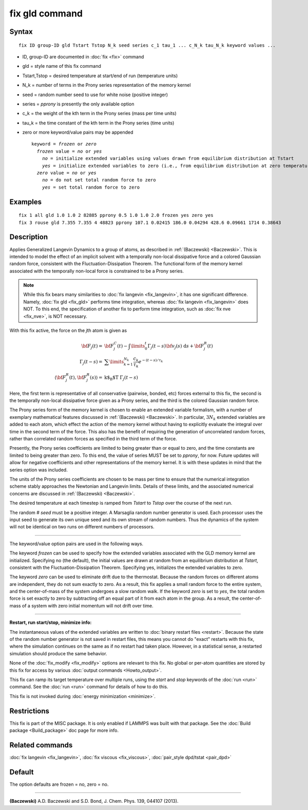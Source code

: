 .. index:: fix gld

fix gld command
===============

Syntax
""""""

.. parsed-literal::

   fix ID group-ID gld Tstart Tstop N_k seed series c_1 tau_1 ... c_N_k tau_N_k keyword values ...

* ID, group-ID are documented in :doc:`fix <fix>` command
* gld = style name of this fix command
* Tstart,Tstop = desired temperature at start/end of run (temperature units)
* N\_k = number of terms in the Prony series representation of the memory kernel
* seed = random number seed to use for white noise (positive integer)
* series = *pprony* is presently the only available option
* c\_k = the weight of the kth term in the Prony series (mass per time units)
* tau\_k = the time constant of the kth term in the Prony series (time units)
* zero or more keyword/value pairs may be appended

  .. parsed-literal::

     keyword = *frozen* or *zero*
       *frozen* value = *no* or *yes*
         *no* = initialize extended variables using values drawn from equilibrium distribution at Tstart
         *yes* = initialize extended variables to zero (i.e., from equilibrium distribution at zero temperature)
       *zero* value = *no* or *yes*
         *no* = do not set total random force to zero
         *yes* = set total random force to zero

Examples
""""""""

.. parsed-literal::

   fix 1 all gld 1.0 1.0 2 82885 pprony 0.5 1.0 1.0 2.0 frozen yes zero yes
   fix 3 rouse gld 7.355 7.355 4 48823 pprony 107.1 0.02415 186.0 0.04294 428.6 0.09661 1714 0.38643

Description
"""""""""""

Applies Generalized Langevin Dynamics to a group of atoms, as
described in :ref:`(Baczewski) <Baczewski>`.  This is intended to model the
effect of an implicit solvent with a temporally non-local dissipative
force and a colored Gaussian random force, consistent with the
Fluctuation-Dissipation Theorem.  The functional form of the memory
kernel associated with the temporally non-local force is constrained
to be a Prony series.

.. note::

   While this fix bears many similarities to :doc:`fix langevin <fix_langevin>`, it has one significant
   difference. Namely, :doc:`fix gld <fix_gld>` performs time integration,
   whereas :doc:`fix langevin <fix_langevin>` does NOT. To this end, the
   specification of another fix to perform time integration, such as :doc:`fix nve <fix_nve>`, is NOT necessary.

With this fix active, the force on the *j*\ th atom is given as

.. math::

   {\bf F}_{j}(t) = & {\bf F}^C_j(t)-\int \limits_{0}^{t} \Gamma_j(t-s) {\bf v}_j(s)~\text{d}s + {\bf F}^R_j(t) \\
   \Gamma_j(t-s) = & \sum \limits_{k=1}^{N_k} \frac{c_k}{\tau_k} e^{-(t-s)/\tau_k} \\
   \langle{\bf F}^R_j(t),{\bf F}^R_j(s)\rangle = & \text{k$_\text{B}$T} ~\Gamma_j(t-s)

Here, the first term is representative of all conservative (pairwise,
bonded, etc) forces external to this fix, the second is the temporally
non-local dissipative force given as a Prony series, and the third is
the colored Gaussian random force.

The Prony series form of the memory kernel is chosen to enable an
extended variable formalism, with a number of exemplary mathematical
features discussed in :ref:`(Baczewski) <Baczewski>`. In particular, :math:`3N_k`
extended variables are added to each atom, which effect the action of
the memory kernel without having to explicitly evaluate the integral
over time in the second term of the force. This also has the benefit
of requiring the generation of uncorrelated random forces, rather than
correlated random forces as specified in the third term of the force.

Presently, the Prony series coefficients are limited to being greater
than or equal to zero, and the time constants are limited to being
greater than zero. To this end, the value of series MUST be set to
*pprony*\ , for now. Future updates will allow for negative coefficients
and other representations of the memory kernel. It is with these
updates in mind that the series option was included.

The units of the Prony series coefficients are chosen to be mass per
time to ensure that the numerical integration scheme stably approaches
the Newtonian and Langevin limits. Details of these limits, and the
associated numerical concerns are discussed in
:ref:`(Baczewski) <Baczewski>`.

The desired temperature at each timestep is ramped from *Tstart* to
*Tstop* over the course of the next run.

The random # *seed* must be a positive integer. A Marsaglia random
number generator is used. Each processor uses the input seed to
generate its own unique seed and its own stream of random
numbers. Thus the dynamics of the system will not be identical on two
runs on different numbers of processors.

----------

The keyword/value option pairs are used in the following ways.

The keyword *frozen* can be used to specify how the extended variables
associated with the GLD memory kernel are initialized. Specifying no
(the default), the initial values are drawn at random from an
equilibrium distribution at *Tstart*\ , consistent with the
Fluctuation-Dissipation Theorem. Specifying yes, initializes the
extended variables to zero.

The keyword *zero* can be used to eliminate drift due to the
thermostat. Because the random forces on different atoms are
independent, they do not sum exactly to zero. As a result, this fix
applies a small random force to the entire system, and the
center-of-mass of the system undergoes a slow random walk. If the
keyword *zero* is set to *yes*\ , the total random force is set exactly
to zero by subtracting off an equal part of it from each atom in the
group. As a result, the center-of-mass of a system with zero initial
momentum will not drift over time.

----------

**Restart, run start/stop, minimize info:**

The instantaneous values of the extended variables are written to
:doc:`binary restart files <restart>`.  Because the state of the random
number generator is not saved in restart files, this means you cannot
do "exact" restarts with this fix, where the simulation continues on
the same as if no restart had taken place. However, in a statistical
sense, a restarted simulation should produce the same behavior.

None of the :doc:`fix_modify <fix_modify>` options are relevant to this
fix.  No global or per-atom quantities are stored by this fix for
access by various :doc:`output commands <Howto_output>`.

This fix can ramp its target temperature over multiple runs, using the
*start* and *stop* keywords of the :doc:`run <run>` command.  See the
:doc:`run <run>` command for details of how to do this.

This fix is not invoked during :doc:`energy minimization <minimize>`.

Restrictions
""""""""""""

This fix is part of the MISC package.  It is only enabled if LAMMPS
was built with that package.  See the :doc:`Build package <Build_package>` doc page for more info.

Related commands
""""""""""""""""

:doc:`fix langevin <fix_langevin>`, :doc:`fix viscous <fix_viscous>`,
:doc:`pair_style dpd/tstat <pair_dpd>`

Default
"""""""

The option defaults are frozen = no, zero = no.

----------

.. _Baczewski:

**(Baczewski)** A.D. Baczewski and S.D. Bond, J. Chem. Phys. 139, 044107 (2013).
